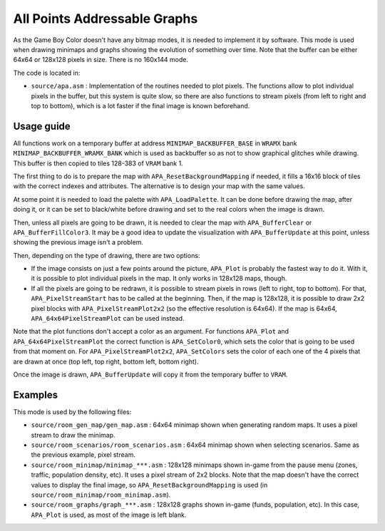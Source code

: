 =============================
All Points Addressable Graphs
=============================

As the Game Boy Color doesn't have any bitmap modes, it is needed to implement
it by software. This mode is used when drawing minimaps and graphs showing the
evolution of something over time. Note that the buffer can be either 64x64 or
128x128 pixels in size. There is no 160x144 mode.

The code is located in:

- ``source/apa.asm`` : Implementation of the routines needed to plot pixels.
  The functions allow to plot individual pixels in the buffer, but this system
  is quite slow, so there are also functions to stream pixels (from left to
  right and top to bottom), which is a lot faster if the final image is known
  beforehand.

Usage guide
===========

All functions work on a temporary buffer at address ``MINIMAP_BACKBUFFER_BASE``
in ``WRAMX`` bank ``MINIMAP_BACKBUFFER_WRAMX_BANK`` which is used as backbuffer
so as not to show graphical glitches while drawing. This buffer is then copied
to tiles 128-383 of ``VRAM`` bank 1.

The first thing to do is to prepare the map with ``APA_ResetBackgroundMapping``
if needed, it fills a 16x16 block of tiles with the correct indexes and
attributes. The alternative is to design your map with the same values.

At some point it is needed to load the palette with ``APA_LoadPalette``. It can
be done before drawing the map, after doing it, or it can be set to black/white
before drawing and set to the real colors when the image is drawn.

Then, unless all pixels are going to be drawn, it is needed to clear the map
with ``APA_BufferClear`` or ``APA_BufferFillColor3``. It may be a good idea to
update the visualization with ``APA_BufferUpdate`` at this point, unless showing
the previous image isn't a problem.

Then, depending on the type of drawing, there are two options:

- If the image consists on just a few points around the picture, ``APA_Plot`` is
  probably the fastest way to do it. With it, it is possible to plot individual
  pixels in the map. It only works in 128x128 maps, though.

- If all the pixels are going to be redrawn, it is possible to stream pixels in
  rows (left to right, top to bottom). For that, ``APA_PixelStreamStart`` has to
  be called at the beginning. Then, if the map is 128x128, it is possible to
  draw 2x2 pixel blocks with ``APA_PixelStreamPlot2x2`` (so the effective
  resolution is 64x64). If the map is 64x64, ``APA_64x64PixelStreamPlot`` can be
  used instead.

Note that the plot functions don't accept a color as an argument. For functions
``APA_Plot`` and ``APA_64x64PixelStreamPlot`` the correct function is
``APA_SetColor0``, which sets the color that is going to be used from that
moment on. For ``APA_PixelStreamPlot2x2``, ``APA_SetColors`` sets the color of
each one of the 4 pixels that are drawn at once (top left, top right, bottom
left, bottom right).

Once the image is drawn, ``APA_BufferUpdate`` will copy it from the temporary
buffer to ``VRAM``.

Examples
========

This mode is used by the following files:

- ``source/room_gen_map/gen_map.asm`` : 64x64 minimap shown when generating
  random maps. It uses a pixel stream to draw the minimap.

- ``source/room_scenarios/room_scenarios.asm`` : 64x64 minimap shown when
  selecting scenarios. Same as the previous example, pixel stream.

- ``source/room_minimap/minimap_***.asm`` : 128x128 minimaps shown in-game from
  the pause menu (zones, traffic, population density, etc). It uses a pixel
  stream of 2x2 blocks. Note that the map doesn't have the correct values to
  display the final image, so ``APA_ResetBackgroundMapping`` is used (in
  ``source/room_minimap/room_minimap.asm``).

- ``source/room_graphs/graph_***.asm`` : 128x128 graphs shown in-game (funds,
  population, etc). In this case, ``APA_Plot`` is used, as most of the image is
  left blank.
